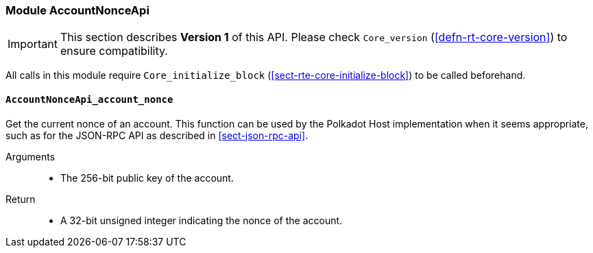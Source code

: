 === Module AccountNonceApi

IMPORTANT: This section describes *Version 1* of this API. Please check `Core_version` (<<defn-rt-core-version>>) to ensure compatibility.

All calls in this module require `Core_initialize_block` (<<sect-rte-core-initialize-block>>) to be called beforehand.

[#sect-accountnonceapi-account-nonce]
==== `AccountNonceApi_account_nonce`

Get the current nonce of an account. This function can be used by the Polkadot Host implementation when it seems appropriate, such as for the JSON-RPC API as described in <<sect-json-rpc-api>>.

Arguments::
* The 256-bit public key of the account.

Return::
* A 32-bit unsigned integer indicating the nonce of the account.
